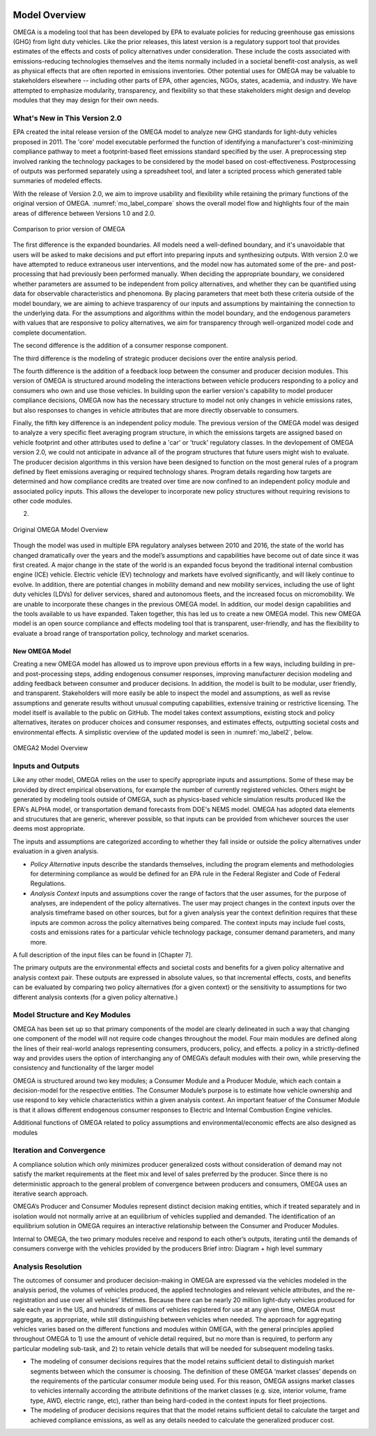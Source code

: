 .. image:: _static/epa_logo_1.jpg

Model Overview
==============
OMEGA is a modeling tool that has been developed by EPA to evaluate policies for reducing greenhouse gas emissions (GHG) from light duty vehicles. Like the prior releases, this latest version is a regulatory support tool that provides estimates of the effects and costs of policy alternatives under consideration. These include the costs associated with emissions-reducing technologies themselves and the items normally included in a societal benefit-cost analysis, as well as physical effects that are often reported in emissions inventories. Other potential uses for OMEGA may be valuable to stakeholders elsewhere -- including other parts of EPA, other agencies, NGOs, states, academia, and industry. We have attempted to emphasize modularity, transparency, and flexibility so that these stakeholders might design and develop modules that they may design for their own needs. 

What's New in This Version 2.0
^^^^^^^^^^^^^^^^^^^^^^^^^^^^^^
EPA created the inital release version of the OMEGA model to analyze new GHG standards for light-duty vehicles proposed in 2011. The 'core' model executable performed the function of identifying a manufacturer's cost-minimizing compliance pathway to meet a footprint-based fleet emissions standard specified by the user. A preprocessing step involved ranking the technology packages to be considered by the model based on cost-effectiveness. Postprocessing of outputs was performed separately using a spreadsheet tool, and later a scripted process which generated table summaries of modeled effects. 

With the release of Version 2.0, we aim to improve usability and flexibility while retaining the primary functions of the original version of OMEGA. :numref:`mo_label_compare` shows the overall model flow and highlights four of the main areas of difference between Versions 1.0 and 2.0. 

.. _mo_label_compare:
.. figure:: _static/mo_figures/model_overview_compare_ver1_ver2.png
    :align: center

    Comparison to prior version of OMEGA

The first difference is the expanded boundaries. All models need a well-defined boundary, and it's unavoidable that users will be asked to make decisions and put effort into preparing inputs and synthesizing outputs. With version 2.0 we have attempted to reduce extraneous user interventions, and the model now has automated some of the pre- and post-processing that had previously been performed manually. When deciding the appropriate boundary, we considered whether parameters are assumed to be independent from policy alternatives, and whether they can be quantified using data for observable characteristics and phenomona. By placing parameters that meet both these criteria outside of the model boundary, we are aiming to achieve trasparency of our inputs and assumptions by maintaining the connection to the underlying data. For the assumptions and algorithms within the model boundary, and the endogenous parameters with values that are responsive to policy alternatives, we aim for transparency through well-organized model code and complete documentation.

The second difference is the addition of a consumer response component. 

The third difference is the modeling of strategic producer decisions over the entire analysis period.

The fourth difference is the addition of a feedback loop between the consumer and producer decision modules. This version of OMEGA is structured around modeling the interactions between vehicle producers responding to a policy and consumers who own and use those vehicles. In building upon the earlier version's capability to model producer compliance decisions, OMEGA now has the necessary structure to model not only changes in vehicle emissions rates, but also responses to changes in vehicle attributes that are more directly observable to consumers. 

Finally, the fifth key difference is an independent policy module. The previous version of the OMEGA model was desiged to analyze a very specific fleet averaging program structure, in which the emissions targets are assigned based on vehicle footprint and other attributes used to define a 'car' or 'truck' regulatory classes. In the devlopement of OMEGA version 2.0, we could not anticipate in advance all of the program structures that future users might wish to evaluate. The producer decision algorithms in this version have been designed to function on the most general rules of a program defined by fleet emissions averaging or required technology shares. Program details regarding how targets are determined and how compliance credits are treated over time are now confined to an independent policy module and associated policy inputs. This allows the developer to incorporate new policy structures without requiring revisions to other code modules. 


2) 





.. _mo_label1:
.. figure:: _static/mo_figures/original_omega_model_overview.jpg
    :align: center

    Original OMEGA Model Overview

Though the model was used in multiple EPA regulatory analyses between 2010 and 2016, the state of the world has changed dramatically over the years and the model’s assumptions and capabilities have become out of date since it was first created. A major change in the state of the world is an expanded focus beyond the traditional internal combustion engine (ICE) vehicle. Electric vehicle (EV) technology and markets have evolved significantly, and will likely continue to evolve. In addition, there are potential changes in mobility demand and new mobility services, including the use of light duty vehicles (LDVs) for deliver services, shared and autonomous fleets, and the increased focus on micromobility. We are unable to incorporate these changes in the previous OMEGA model. In addition, our model design capabilities and the tools available to us have expanded. Taken together, this has led us to create a new OMEGA model. This new OMEGA model is an open source compliance and effects modeling tool that is transparent, user-friendly, and has the flexibility to evaluate a broad range of transportation policy, technology and market scenarios.

New OMEGA Model
+++++++++++++++
Creating a new OMEGA model has allowed us to improve upon previous efforts in a few ways, including building in pre- and post-processing steps, adding endogenous consumer responses, improving manufacturer decision modeling and adding feedback between consumer and producer decisions. In addition, the model is built to be modular, user friendly, and transparent. Stakeholders will more easily be able to inspect the model and assumptions, as well as revise assumptions and generate results without unusual computing capabilities, extensive training or restrictive licensing. The model itself is available to the public on GitHub.  The model takes context assumptions, existing stock and policy alternatives, iterates on producer choices and consumer responses, and estimates effects, outputting societal costs and environmental effects. A simplistic overview of the updated model is seen in :numref:`mo_label2`, below.

.. _mo_label2:
.. figure:: _static/mo_figures/new_omega_model_overview.jpg
    :align: center

    OMEGA2 Model Overview

Inputs and Outputs
^^^^^^^^^^^^^^^^^^
Like any other model, OMEGA relies on the user to specify appropriate inputs and assumptions. Some of these may be provided by direct empirical observations, for example the number of currently registered vehicles. Others might be generated by modeling tools outside of OMEGA, such as physics-based vehicle simulation results produced like the EPA's ALPHA model, or transportation demand forecasts from DOE's NEMS model. OMEGA has adopted data elements and strucutures that are generic, wherever possible, so that inputs can be provided from whichever sources the user deems most appropriate.

The inputs and assumptions are categorized according to whether they fall inside or outside the policy alternatives under evaluation in a given analysis.

* *Policy Alternative* inputs describe the standards themselves, including the program elements and methodologies for determining compliance as would be defined for an EPA rule in the Federal Register and Code of Federal Regulations.

* *Analysis Context* inputs and assumptions cover the range of factors that the user assumes, for the purpose of analyses, are independent of the policy alternatives. The user may project changes in the context inputs over the analysis timeframe based on other sources, but for a given analysis year the context definition requires that these inputs are common across the policy alternatives being compared. The context inputs may include fuel costs, costs and emissions rates for a particular vehicle technology package, consumer demand parameters, and many more.

A full description of the input files can be found in [Chapter 7].

The primary outputs are the environmental effects and societal costs and benefits for a given policy alternative and analysis context pair. These outputs are expressed in absolute values, so that incremental effects, costs, and benefits can be evaluated by comparing two policy alternatives (for a given context) or the sensitivity to assumptions for two different analysis contexts (for a given policy alternative.) 

Model Structure and Key Modules
^^^^^^^^^^^^^^^^^^^^^^^^^^^^^^^
OMEGA has been set up so that primary components of the model are clearly delineated in such a way that changing one component of the model will not require code changes throughout the model. Four main modules are defined along the lines of their real-world analogs representing consumers, producers, policy, and effects. a policy in a strictly-defined way and provides users the option of interchanging any of OMEGA’s default modules with their own, while preserving the consistency and functionality of the larger model

OMEGA is structured around two key modules; a Consumer Module and a Producer Module, which each contain a decision-model for the respective entities. The Consumer Module’s purpose is to estimate how vehicle ownership and use respond to key vehicle characteristics within a given analysis context. An important featuer of the Consumer Module is that it allows different endogenous consumer responses to Electric and Internal Combustion Engine vehicles.

Additional functions of OMEGA related to policy assumptions and environmental/economic effects are also designed as modules 

Iteration and Convergence
^^^^^^^^^^^^^^^^^^^^^^^^^
A compliance solution which only minimizes producer generalized costs without consideration of demand may not satisfy the market requirements at the fleet mix and level of sales preferred by the producer. Since there is no deterministic approach to the general problem of convergence between producers and consumers, OMEGA uses an iterative search approach.

OMEGA’s Producer and Consumer Modules represent distinct decision making entities, which if treated separately and in isolation would not normally arrive at an equilibrium of vehicles supplied and demanded. The identification of an equilibrium solution in OMEGA requires an interactive relationship between the Consumer and Producer Modules. 

Internal to OMEGA, the two primary modules receive and respond to each other’s outputs, iterating until the demands of consumers converge with the vehicles provided by the producers  
Brief intro: Diagram + high level summary

Analysis Resolution 
^^^^^^^^^^^^^^^^^^^
The outcomes of consumer and producer decision-making in OMEGA are expressed via the vehicles modeled in the analysis period, the volumes of vehicles produced, the applied technologies and relevant vehicle attributes, and the re-registration and use over all vehicles’ lifetimes. Because there can be nearly 20 million light-duty vehicles produced for sale each year in the US, and hundreds of millions of vehicles registered for use at any given time, OMEGA must aggregate, as appropriate, while still distinguishing between vehicles when needed. The approach for aggregating vehicles varies based on the different functions and modules within OMEGA, with the general principles applied throughout OMEGA to 1) use the amount of vehicle detail required, but no more than is required, to perform any particular modeling sub-task, and 2) to retain vehicle details that will be needed for subsequent modeling tasks. 

* The modeling of consumer decisions requires that the model retains sufficient detail to distinguish market segments between which the consumer is choosing. The definition of these OMEGA ‘market classes’ depends on the requirements of the particular consumer module being used. For this reason, OMEGA assigns market classes to vehicles internally according the attribute definitions of the market classes (e.g. size, interior volume, frame type, AWD, electric range, etc), rather than being hard-coded in the context inputs for fleet projections.
* The modeling of producer decisions requires that that the model retains sufficient detail to calculate the target and achieved compliance emissions, as well as any details needed to calculate the generalized producer cost.
